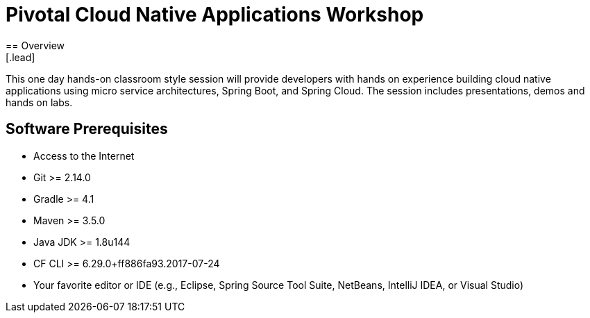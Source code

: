 = Pivotal Cloud Native Applications Workshop
== Overview
[.lead]
This one day hands-on classroom style session will provide developers with hands on experience building cloud native applications using micro service architectures, Spring Boot, and Spring Cloud. The session includes presentations, demos and hands on labs.

== Software Prerequisites

 * Access to the Internet
 * Git >= 2.14.0
 * Gradle >= 4.1
 * Maven >= 3.5.0
 * Java JDK >= 1.8u144
 * CF CLI >= 6.29.0+ff886fa93.2017-07-24
 * Your favorite editor or IDE (e.g., Eclipse, Spring Source Tool Suite, NetBeans, IntelliJ IDEA, or Visual Studio)
